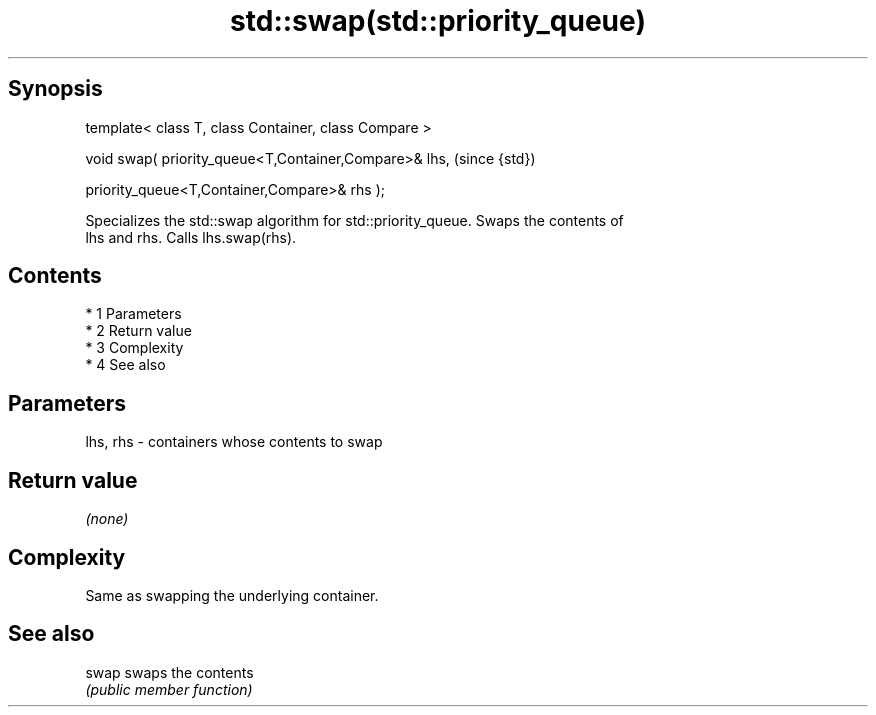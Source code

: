 .TH std::swap(std::priority_queue) 3 "Apr 19 2014" "1.0.0" "C++ Standard Libary"
.SH Synopsis
   template< class T, class Container, class Compare >

   void swap( priority_queue<T,Container,Compare>& lhs,  (since {std})

   priority_queue<T,Container,Compare>& rhs );

   Specializes the std::swap algorithm for std::priority_queue. Swaps the contents of
   lhs and rhs. Calls lhs.swap(rhs).

.SH Contents

     * 1 Parameters
     * 2 Return value
     * 3 Complexity
     * 4 See also

.SH Parameters

   lhs, rhs - containers whose contents to swap

.SH Return value

   \fI(none)\fP

.SH Complexity

   Same as swapping the underlying container.

.SH See also

   swap swaps the contents
        \fI(public member function)\fP
